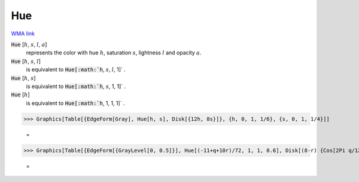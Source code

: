 Hue
===

`WMA link <https://reference.wolfram.com/language/ref/Hue.html>`_


:code:`Hue` [:math:`h`, :math:`s`, :math:`l`, :math:`a`]
    represents the color with hue :math:`h`, saturation :math:`s`, lightness :math:`l` and opacity :math:`a`.

:code:`Hue` [:math:`h`, :math:`s`, :math:`l`]
    is equivalent to :code:`Hue[:math:`h`, :math:`s`, :math:`l`, 1]` .

:code:`Hue` [:math:`h`, :math:`s`]
    is equivalent to :code:`Hue[:math:`h`, :math:`s`, 1, 1]` .

:code:`Hue` [:math:`h`]
    is equivalent to :code:`Hue[:math:`h`, 1, 1, 1]` .





>>> Graphics[Table[{EdgeForm[Gray], Hue[h, s], Disk[{12h, 8s}]}, {h, 0, 1, 1/6}, {s, 0, 1, 1/4}]]

    =
.. image:: asy_Reference_of_Built-in_Symbols_Colors_Hue_5ikd427p.png
    :align: center



>>> Graphics[Table[{EdgeForm[{GrayLevel[0, 0.5]}], Hue[(-11+q+10r)/72, 1, 1, 0.6], Disk[(8-r) {Cos[2Pi q/12], Sin[2Pi q/12]}, (8-r)/3]}, {r, 6}, {q, 12}]]

    =
.. image:: asy_Reference_of_Built-in_Symbols_Colors_Hue_st0oj6bn.png
    :align: center



